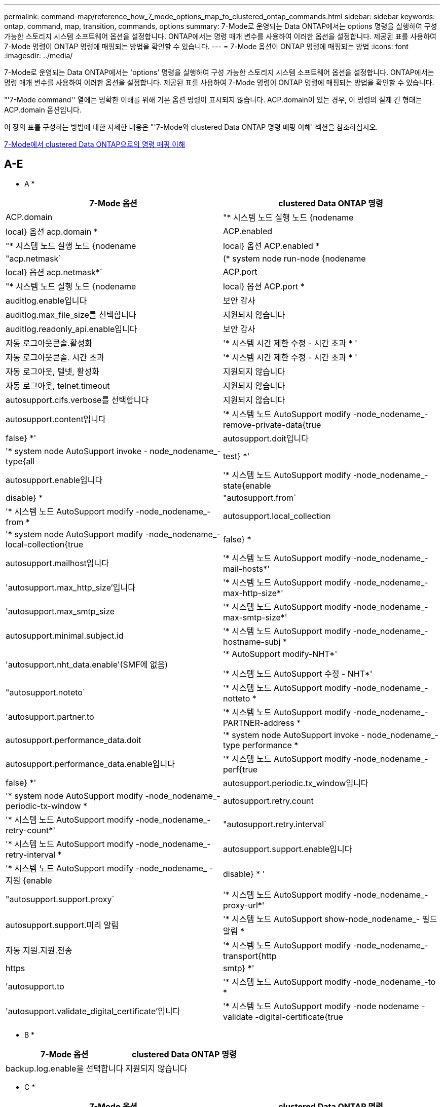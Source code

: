 ---
permalink: command-map/reference_how_7_mode_options_map_to_clustered_ontap_commands.html 
sidebar: sidebar 
keywords: ontap, command, map, transition, commands, options 
summary: 7-Mode로 운영되는 Data ONTAP에서는 options 명령을 실행하여 구성 가능한 스토리지 시스템 소프트웨어 옵션을 설정합니다. ONTAP에서는 명령 매개 변수를 사용하여 이러한 옵션을 설정합니다. 제공된 표를 사용하여 7-Mode 명령이 ONTAP 명령에 매핑되는 방법을 확인할 수 있습니다. 
---
= 7-Mode 옵션이 ONTAP 명령에 매핑되는 방법
:icons: font
:imagesdir: ../media/


[role="lead"]
7-Mode로 운영되는 Data ONTAP에서는 'options' 명령을 실행하여 구성 가능한 스토리지 시스템 소프트웨어 옵션을 설정합니다. ONTAP에서는 명령 매개 변수를 사용하여 이러한 옵션을 설정합니다. 제공된 표를 사용하여 7-Mode 명령이 ONTAP 명령에 매핑되는 방법을 확인할 수 있습니다.

"'7-Mode command'' 열에는 명확한 이해를 위해 기본 옵션 명령이 표시되지 않습니다. ACP.domain이 있는 경우, 이 명령의 실제 긴 형태는 ACP.domain 옵션입니다.

이 장의 표를 구성하는 방법에 대한 자세한 내용은 "'7-Mode와 clustered Data ONTAP 명령 매핑 이해' 섹션을 참조하십시오.

xref:concept_how_to_interpret_clustered_ontap_command_maps_for_7_mode_administrators.adoc[7-Mode에서 clustered Data ONTAP으로의 명령 매핑 이해]



== A-E

[role="lead"]
* A *

|===
| 7-Mode 옵션 | clustered Data ONTAP 명령 


 a| 
ACP.domain
 a| 
"* 시스템 노드 실행 노드 {nodename | local} 옵션 acp.domain *



 a| 
ACP.enabled
 a| 
"* 시스템 노드 실행 노드 {nodename | local} 옵션 ACP.enabled *



 a| 
"acp.netmask`
 a| 
(* system node run-node {nodename | local} 옵션 acp.netmask*`



 a| 
ACP.port
 a| 
"* 시스템 노드 실행 노드 {nodename | local} 옵션 ACP.port *



 a| 
auditlog.enable입니다
 a| 
보안 감사



 a| 
auditlog.max_file_size를 선택합니다
 a| 
지원되지 않습니다



 a| 
auditlog.readonly_api.enable입니다
 a| 
보안 감사



 a| 
자동 로그아웃콘솔.활성화
 a| 
'* 시스템 시간 제한 수정 - 시간 초과 * '



 a| 
자동 로그아웃콘솔. 시간 초과
 a| 
'* 시스템 시간 제한 수정 - 시간 초과 * '



 a| 
자동 로그아웃, 텔넷, 활성화
 a| 
지원되지 않습니다



 a| 
자동 로그아웃, telnet.timeout
 a| 
지원되지 않습니다



 a| 
autosupport.cifs.verbose를 선택합니다
 a| 
지원되지 않습니다



 a| 
autosupport.content입니다
 a| 
'* 시스템 노드 AutoSupport modify -node_nodename_-remove-private-data{true|false} *'



 a| 
autosupport.doit입니다
 a| 
'* system node AutoSupport invoke - node_nodename_- type{all|test} *'



 a| 
autosupport.enable입니다
 a| 
'* 시스템 노드 AutoSupport modify -node_nodename_- state{enable|disable} *



 a| 
"autosupport.from`
 a| 
'* 시스템 노드 AutoSupport modify -node_nodename_-from *



 a| 
autosupport.local_collection
 a| 
'* system node AutoSupport modify -node_nodename_-local-collection{true|false} *



 a| 
autosupport.mailhost입니다
 a| 
'* 시스템 노드 AutoSupport modify -node_nodename_-mail-hosts*'



 a| 
'autosupport.max_http_size'입니다
 a| 
'* 시스템 노드 AutoSupport modify -node_nodename_-max-http-size*'



 a| 
'autosupport.max_smtp_size
 a| 
'* 시스템 노드 AutoSupport modify -node_nodename_-max-smtp-size*'



 a| 
autosupport.minimal.subject.id
 a| 
'* 시스템 노드 AutoSupport modify -node_nodename_-hostname-subj *



 a| 
'autosupport.nht_data.enable'(SMF에 없음)
 a| 
'* AutoSupport modify-NHT*'

'* 시스템 노드 AutoSupport 수정 - NHT*'



 a| 
"autosupport.noteto`
 a| 
'* 시스템 노드 AutoSupport modify -node_nodename_-notteto *



 a| 
'autosupport.partner.to
 a| 
'* 시스템 노드 AutoSupport modify -node_nodename_-PARTNER-address *



 a| 
autosupport.performance_data.doit
 a| 
'* system node AutoSupport invoke - node_nodename_-type performance *



 a| 
autosupport.performance_data.enable입니다
 a| 
'* 시스템 노드 AutoSupport modify -node_nodename_-perf{true|false} *'



 a| 
autosupport.periodic.tx_window입니다
 a| 
'* system node AutoSupport modify -node_nodename_-periodic-tx-window *



 a| 
autosupport.retry.count
 a| 
'* 시스템 노드 AutoSupport modify -node_nodename_-retry-count*'



 a| 
"autosupport.retry.interval`
 a| 
'* 시스템 노드 AutoSupport modify -node_nodename_-retry-interval *



 a| 
autosupport.support.enable입니다
 a| 
'* 시스템 노드 AutoSupport modify -node_nodename_ - 지원 {enable | disable} * '



 a| 
"autosupport.support.proxy`
 a| 
'* 시스템 노드 AutoSupport modify -node_nodename_-proxy-url*'



 a| 
autosupport.support.미리 알림
 a| 
'* 시스템 노드 AutoSupport show-node_nodename_- 필드 알림 *



 a| 
자동 지원.지원.전송
 a| 
'* 시스템 노드 AutoSupport modify -node_nodename_-transport{http|https|smtp} *'



 a| 
'autosupport.to
 a| 
'* 시스템 노드 AutoSupport modify -node_nodename_-to *



 a| 
'autosupport.validate_digital_certificate'입니다
 a| 
'* 시스템 노드 AutoSupport modify -node nodename -validate -digital-certificate{true|false} *'

|===
[role="lead"]
* B *

|===
| 7-Mode 옵션 | clustered Data ONTAP 명령 


 a| 
backup.log.enable을 선택합니다
 a| 
지원되지 않습니다

|===
[role="lead"]
* C *

|===
| 7-Mode 옵션 | clustered Data ONTAP 명령 


 a| 
CDPD.ENABLE
 a| 
'* 시스템 노드 실행 노드 {nodename | local} 옵션 CDPD.enable *



 a| 
CDPD.HoldTime
 a| 
' * system node run-node {nodename | local} options CDPD.HoldTime * '



 a| 
"cdpd.interval`
 a| 
(* system node run-node {nodename | local} 옵션 cdpd.interval*`



 a| 
"cf.giveback.auto.after.panic.takeover`
 a| 
' * 스토리지 페일오버 수정-자동 반환-패닉 후 *



 a| 
"cf.giveback.auto.cancel.on_network_failure`
 a| 
지원되지 않습니다



 a| 
"cf.giveback.auto.delay.seconds`
 a| 
'* 스토리지 페일오버 수정-지연-초*'



 a| 
"cf.giveback.auto.enable`
 a| 
'* 스토리지 페일오버 수정-자동 반환 * '



 a| 
"cfhw_assist.enable"
 a| 
'* 스토리지 페일오버 수정 - hwassist*'



 a| 
"cfhw_assist.partner.address
 a| 
'* 스토리지 장애 조치 수정-hwassist-partner-IP *



 a| 
"cfhw_assist.partner.port"를 참조하십시오
 a| 
'* 스토리지 장애 조치 수정-hwassist-partner-port*'



 a| 
“cf. 모드
 a| 
' * 스토리지 페일오버 수정 모드 * '



 a| 
"cf.remote_syncmirror.enable"
 a| 
지원되지 않습니다



 a| 
'cf.sfoaggr_maxtime'입니다
 a| 
'* 스토리지 장애 조치 수정-집계-마이그레이션-시간 초과 *


NOTE: 고급 권한 수준에서 사용할 수 있습니다.



 a| 
"cf.takeover.change_fsid`
 a| 
지원되지 않습니다



 a| 
"cf.takeover.detection.seconds`
 a| 
'* 스토리지 장애 조치 수정-감지-시간*'



 a| 
"디스크_쉘프_비교"
 a| 
지원되지 않습니다



 a| 
"공수.온_실패"
 a| 
``스토리지 장애 조치 수정-onfailure*’


NOTE: 고급 권한 수준에서 사용할 수 있습니다.



 a| 
"cf.Takeover.on_network_interface_failure.
 a| 
지원되지 않습니다



 a| 
"cf.테이크오버가 온_NETWORK_INTERFACE_FAILURE.POLICY ALL_NICs"입니다
 a| 
지원되지 않습니다



 a| 
"공황에 대한 공황"
 a| 
'* 스토리지 페일오버 수정 - on패닉 * '



 a| 
"cf. 테이크오버가 온 _ 재부팅"
 a| 
'* 스토리지 페일오버 수정 - onreboot*'



 a| 
"공수.ON_SHORT_Uptime"
 a| 
``스토리지 장애 조치 수정 - 짧은 가동 시간 *’


NOTE: 고급 권한 수준에서 사용할 수 있습니다.



 a| 
CIFS.LMCompatibilityLevel을 선택합니다
 a| 
`* vserver cifs security modify -lm-compatibility-level * '



 a| 
"cifs.audit.autosave.file.extension`
 a| 
지원되지 않습니다



 a| 
"cifs.audit.autosave.file.limit`
 a| 
`* vserver audit modify-rotate-limit*'



 a| 
"cifs.audit.autosave.onsize.enable`
 a| 
지원되지 않습니다



 a| 
"cifs.audit.autosave.onsize.threshold`
 a| 
지원되지 않습니다



 a| 
"cifs.audit.autosave.ontime.enable`
 a| 
지원되지 않습니다



 a| 
"cifs.audit.autosave.ontime.interval`
 a| 
지원되지 않습니다



 a| 
"cifs.audit.enable`
 a| 
'* vserver audit*'



 a| 
"cifs.audit.file_access_events.enable`
 a| 
'* vserver audit modify -events*'



 a| 
"cifs.audit.nfs.filter.filename`
 a| 
지원되지 않습니다



 a| 
"cifs.audit.logon_events.enable`
 a| 
`* vserver audit modify -events cifs -logon -logoff * '



 a| 
"cifs.audit.logsize`
 a| 
지원되지 않습니다



 a| 
"cifs.audit.nfs.enable`
 a| 
`* vserver audit modify -events file -ops * '



 a| 
"cifs.audit.nfs.filter.filename`
 a| 
지원되지 않습니다



 a| 
"cifs.audit.saveas`
 a| 
'* vserver audit modify-destination*'



 a| 
cifs.bypass_traverse_checking
 a| 
'* SVM CIFS 사용자 및 그룹 권한*'



 a| 
"cifs.comment`
 a| 
'* vserver cifs create-comment*'



 a| 
cifs.enable_share_browsing을 선택합니다
 a| 
'vserver cifs share'



 a| 
cifs.gpGPO.enable입니다
 a| 
'* vserver cifs group-policy *'



 a| 
cifs.gpe.trace.enable을 선택합니다
 a| 
지원되지 않습니다



 a| 
"cifs.grant_implicit_exe_perms`
 a| 
`* vserver cifs options modify-read-grant-exec * '



 a| 
cifs.guest_account를 선택합니다
 a| 
지원되지 않습니다



 a| 
cifs.home_dir_namstyle
 a| 
'* vserver cifs share create*'



 a| 
cifs.home_dirs_public
 a| 
'* vserver cifs home-directory modify -is-home-dirs-access-for-public-enabled{true|false} *'


NOTE: 고급 권한 수준에서 사용할 수 있습니다.



 a| 
"cifs.home_dirs_public_for_admin"
 a| 
'* vserver cifs home-directory modify -is-home-dirs-access-for-public-enabled{true|false} *'


NOTE: 고급 권한 수준에서 사용할 수 있습니다.



 a| 
'cifs.idle_timeout'입니다
 a| 
`* vserver cifs options modify-client-session-timeout * '



 a| 
cifs.ipv6.enable을 선택합니다
 a| 
지원되지 않습니다



 a| 
CIFS.max_MPX'입니다
 a| 
`* vserver cifs options modify -max -mpx * '



 a| 
'cifs.ms_snapshot_mode'
 a| 
지원되지 않습니다



 a| 
'cifs.mapped_null_user_extra_group'
 a| 
'_vserver cifs options modify-win-name-for-null-user_'



 a| 
"cifs.netbios_over_tcp.enable`
 a| 
지원되지 않습니다



 a| 
cifs.nfs_root_ignore_acl
 a| 
' * vserver nfs modify-ignore-nt-acl-for-root *'


NOTE: 고급 권한 수준에서 사용할 수 있습니다.



 a| 
cifs.ntfs_ignore_unix_security_ops
 a| 
``vserver NFS modify-NTFS-UNIX-security-ops *’


NOTE: 고급 권한 수준에서 사용할 수 있습니다.



 a| 
'cifs.oplocks.enable'
 a| 
'vserver cifs share properties add-share-properties'



 a| 
'cifs.oplocks.opendelta *'
 a| 
지원되지 않습니다



 a| 
'cifs.perm_check_ro_del_ok'
 a| 
`* vserver cifs options modify-is-read-only-delete-enabled*'



 a| 
'cifs.perm_check_use_gid'
 a| 
지원되지 않습니다



 a| 
cifs.restrict_anonymous를 선택합니다
 a| 
`* vserver cifs options modify-restrict-anonymous*'



 a| 
cifs.save_case입니다
 a| 
지원되지 않습니다



 a| 
CIFS.scopeid
 a| 
지원되지 않습니다



 a| 
"cifs.search_domains`
 a| 
'* vserver cifs domain name-mapping-search*'



 a| 
cifs.show_dotfiles를 선택합니다
 a| 
'is-hide-dotfiles-enabled'라는 문구입니다



 a| 
cifs.show_snapshot을 선택합니다
 a| 
`* vserver CIFS 공유 속성 add-share-properties*'



 a| 
'cifs.shutdown_msg_level'입니다
 a| 
지원되지 않습니다



 a| 
cifs.signing.enable을 선택합니다
 a| 
``vserver cifs security modify-is-signing-required*’



 a| 
CIFS.SMB2.client.enable을 선택합니다
 a| 
지원되지 않습니다



 a| 
cifs.sbmB2.eurbable_handle.enable을 선택합니다
 a| 
지원되지 않습니다



 a| 
"cifs.sB2.eurbable_handle.timeout"
 a| 
지원되지 않습니다



 a| 
'cifs.sB2.enable'
 a| 
' * vserver cifs options modify -SMB2 -enabled *'



 a| 
"cifs.smb2입니다. signing.required"
 a| 
``vserver cifs security modify-is-signing-required*’



 a| 
"cifs.smb2_1.branch_cache.enable`
 a| 
'* SVM CIFS 공유 속성 * '



 a| 
"cifs.smb2_1.branch_cache.hash_time_out`
 a| 
지원되지 않습니다



 a| 
'cifs.snapshot_file_folding.enable'
 a| 
지원되지 않습니다



 a| 
cifs.symlinks.cycleguard를 선택합니다
 a| 
지원되지 않습니다



 a| 
cifs.symlinks.enable을 선택합니다
 a| 
'* vserver cifs share modify-symlink-properties*'



 a| 
cifs.universal_nested_groups.enable입니다
 a| 
지원되지 않습니다



 a| 
CIFS.W2K_PASSWORD_CHANGE
 a| 
'* vserver cifs domain password change * '



 a| 
'cifs.w2K_password_change_interval
 a| 
'* vserver cifs domain password change schedule*'



 a| 
'cifs.w2K_password_change_within'
 a| 
'* vserver cifs domain password change schedule*'



 a| 
cifs.widelink.ttl을 선택합니다
 a| 
지원되지 않습니다



 a| 
콘솔.인코딩
 a| 
지원되지 않습니다



 a| 
코어 덤프.덤프.시도
 a| 
'* 시스템 노드 코어 덤프 구성 수정 - 코어 덤프 - 시도 * '



 a| 
'coredump.metadata_only'
 a| 
'* 시스템 노드 코어 덤프 구성 수정 - 스파르세코어 사용 true*'

|===
[role="lead"]
D * 를 선택합니다

|===
| 7-Mode 옵션 | clustered Data ONTAP 명령 


 a| 
disk.ASUP_on_mp_loss'입니다
 a| 
``시스템 노드 AutoSupport trigger modify dsk.Redun.fault *



 a| 
ddisk.auto_assign` 를 참조하십시오
 a| 
'* 스토리지 디스크 옵션 수정 - 자동 할당 * '



 a| 
ddisk.auto_assign_shelf` 를 참조하십시오
 a| 
'* 스토리지 디스크 옵션 modify-autoconfigure-shelf * '



 a| 
"디스크 maint_center.allowed_entries"를 선택합니다
 a| 
지원되지 않습니다



 a| 
"디스크 maint_center.enable"
 a| 
'* system node run-node {nodename | local} options disk.maint_center.enable *



 a| 
"디스크"
 a| 
'* 시스템 노드 run-node {nodename | local} options disk.maint_center.max_disks *



 a| 
"디스크 maint_center.rec_allowed_entries"를 선택합니다
 a| 
"* 시스템 노드 run-node {nodename | local} 옵션 disk.maint_center.rec_allowed_entries *



 a| 
"디스크 마int_center.spare_check"
 a| 
'* system node run-node {nodename | local} options disk.maint_center.spare_check *



 a| 
'디스크 파워사이클.활성화'
 a| 
"* 시스템 노드 실행 노드 {nodename | local} 옵션 disk.powercycle.enable *



 a| 
"디스크 복구 필요. 카운트"
 a| 
지원되지 않습니다



 a| 
"Disk.target_port.cmd_queue_depth"를 참조하십시오
 a| 
'* 스토리지 배열 수정 - name_array_name_-max-queue-depth*'



 a| 
ddns.cache.enable` 를 참조하십시오
 a| 
지원되지 않습니다



 a| 
dns.domainname입니다
 a| 
``vserver services name-service dns modify -domain*’



 a| 
dns.enable
 a| 
``vserver services name-service dns modify-state*’



 a| 
dns.update.enable
 a| 
지원되지 않습니다



 a| 
dns.update.tl
 a| 
지원되지 않습니다

|===
[role="lead"]
* E *

|===
| 7-Mode 옵션 | clustered Data ONTAP 명령 


 a| 
"ems.autosuppress.enable`
 a| 
`* 이벤트 구성 수정 - 억제{_on|off_} * '


NOTE: 고급 권한 수준에서 사용할 수 있습니다.

|===


== F-K

[role="lead"]
* F *

|===
| 7-Mode 옵션 | clustered Data ONTAP 명령 


 a| 
FCP.enable
 a| 
`* FCP 시작 * '



 a| 
"FlexCache.access"
 a| 
지원되지 않습니다



 a| 
"flexcache.deleg.high_water`
 a| 
지원되지 않습니다



 a| 
"flexcache.deleg.low_water`
 a| 
지원되지 않습니다



 a| 
FlexCache.ENABLE
 a| 
지원되지 않습니다



 a| 
"FlexCache.Per_client_stats"
 a| 
지원되지 않습니다



 a| 
'flexscale.enable'
 a| 
'* system node run-node_node_name_|local} options flexscale.enable *



 a| 
'flexscale.lopri_blocks'입니다
 a| 
' * system node run-node_node_name_|local} options flexscale.lopri_blocks * '입니다



 a| 
"flexscale.normal_data_blocks`
 a| 
(* system node run-node_node_name_|local} 옵션 flexscale.normal_data_blocks*`



 a| 
'flexscale.pcs_high_res'
 a| 
'* system node run-node_node_name_|local} options flexscale.pcs_high_res *



 a| 
'flexscale.pcs_size'를 선택합니다
 a| 
'* system node run-node_node_name_|local} options flexscale.pcs_size *



 a| 
'flexscale.rewarm'
 a| 
``system node run-node_node_name_|local} options flexscale.rewarm *'



 a| 
"FPolicy.enable"
 a| 
'* SVM FPolicy ENABLE*'



 a| 
"FPolicy.I2P_EMS_INTERVAL"
 a| 
지원되지 않습니다



 a| 
"FPolicy.Multiple_Pipes"입니다
 a| 
지원되지 않습니다



 a| 
"ftpd.3way.enable"
 a| 
지원되지 않습니다



 a| 
"ftpd.anonymous.enable"
 a| 
지원되지 않습니다



 a| 
ftpd.anonymous.home_dir
 a| 
지원되지 않습니다



 a| 
ftpd.anonymous.name
 a| 
지원되지 않습니다



 a| 
"ftpd.auth_style`
 a| 
지원되지 않습니다



 a| 
'ftpd.bypass_traverse_checking
 a| 
지원되지 않습니다



 a| 
"ftpd.dir.override"
 a| 
지원되지 않습니다



 a| 
"ftpd.dir.restriction"입니다
 a| 
지원되지 않습니다



 a| 
"ftpd.enable"
 a| 
지원되지 않습니다



 a| 
"ftpd.explicit.allow_secure_data_conn"
 a| 
지원되지 않습니다



 a| 
"ftpd.explicit.enable"
 a| 
지원되지 않습니다



 a| 
"ftpd.idle_timeout"입니다
 a| 
지원되지 않습니다



 a| 
"ftpd.implicit.enable"
 a| 
지원되지 않습니다



 a| 
ftpd.ipv6.enable
 a| 
지원되지 않습니다



 a| 
"ftpd.locking"
 a| 
지원되지 않습니다



 a| 
ftpd.log.enable
 a| 
지원되지 않습니다



 a| 
ftpd.log.filesize입니다
 a| 
지원되지 않습니다



 a| 
ftpd.log.nfiles
 a| 
지원되지 않습니다



 a| 
"ftpd.max_connections"를 선택합니다
 a| 
지원되지 않습니다



 a| 
'ftpd.max_connections_threshold'를 선택합니다
 a| 
지원되지 않습니다



 a| 
'ftpd.tcp_window_size'입니다
 a| 
지원되지 않습니다

|===
[role="lead"]
H * 를 선택합니다

|===
| 7-Mode 옵션 | clustered Data ONTAP 명령 


 a| 
'httpd.access'입니다
 a| 
지원되지 않습니다



 a| 
'httpd.admin.access'입니다
 a| 
지원되지 않습니다



 a| 
'httpd.admin.enable'
 a| 
"* vserver services web modify -enabled{true|false} *"



 a| 
'httpd.admin.hostsequiv.enable'
 a| 
지원되지 않습니다



 a| 
'httpd.admin.max_connections'
 a| 
지원되지 않습니다



 a| 
httpd.admin.ssl.enable
 a| 
'* 보안 SSL*'



 a| 
"httpd.admin.top-page.authentication`
 a| 
지원되지 않습니다



 a| 
'httpd.bypass_traverse_checking
 a| 
지원되지 않습니다



 a| 
'httpd.enable'
 a| 
지원되지 않습니다



 a| 
httpd.ipv6.enable
 a| 
지원되지 않습니다



 a| 
httpd.log.format
 a| 
지원되지 않습니다



 a| 
httpd.method.trace.enable
 a| 
지원되지 않습니다



 a| 
httpd.rootdir
 a| 
지원되지 않습니다



 a| 
'httpd.timeout'입니다
 a| 
지원되지 않습니다



 a| 
'httpd.timewit.enable'
 a| 
지원되지 않습니다

|===
[role="lead"]
* i *

|===
| 7-Mode 옵션 | clustered Data ONTAP 명령 


 a| 
'ifgrp.failover.link_degraded'
 a| 
지원되지 않습니다



 a| 
interface.blocked.cifs
 a| 
'* 네트워크 인터페이스 create-data-protocol*'



 a| 
인터페이스가 차단되었습니다. iSCSI
 a| 
'* 네트워크 인터페이스 create-data-protocol*'



 a| 
interface.blocked.mgmt_data_traffic
 a| 
'* 네트워크 인터페이스 create-role*'



 a| 
interface.blocked.ndmp입니다
 a| 
'* 시스템 서비스 방화벽 정책 수정 - policy_policy_name_-service ndmp*'



 a| 
인터페이스를 차단했습니다. nfs
 a| 
'* 네트워크 인터페이스 create-data-protocol*'



 a| 
'interface.blocked.snapmirror'라는 메시지가 나타납니다
 a| 
'* 네트워크 인터페이스 create-role*'



 a| 
IP.fastpath.enable
 a| 
'* system node run-node_node_name_|local} 옵션 ip.fastpath.enable *


NOTE: ONTAP 9.2부터는 fastpath가 더 이상 지원되지 않습니다.



 a| 
IP.ipsec.enable
 a| 
지원되지 않습니다



 a| 
'ip.match_any_ifaddr'입니다
 a| 
지원되지 않습니다



 a| 
IP.PATH_MTU_DISCOVERY.ENABLE
 a| 
'* system node run-node__node_name__|local} 옵션 ip.path_mtu_discovery.enable *



 a| 
IP.ping_throttle.alarm_interval을 선택합니다
 a| 
'* system node run-node__node_name__|local} 옵션 ip.ping_throttle.alarm__node_name__interval *



 a| 
IP.ping_throttle.drop_level
 a| 
"* system node run-node | local} 옵션 ip.ping_throttle.drop.level *



 a| 
IP.tcp.abc.enable
 a| 
'* 시스템 노드 run-node__node_name__|local} 옵션 ip.tcp.abc.enable *



 a| 
IP.tcp.abc.l_limit
 a| 
'* 시스템 노드 run-node__node_name__|local} 옵션 ip.tcp.abc.l_limit *



 a| 
IP.TCP.배치.활성화
 a| 
'* 시스템 노드 run-node__node_name__|local} 옵션 ip.tcp.batching.enable *



 a| 
IP.tcp.newreno.enable
 a| 
지원되지 않습니다



 a| 
IP.tcp.rfc3390.enable
 a| 
'* 시스템 노드 run-node__node_name__|local} 옵션 ip.tcp.rfc3390.enable *



 a| 
IP.tcp.sack.enable
 a| 
'* 시스템 노드 run-node__node_name__|local} 옵션 ip.tcp.sack.enable *



 a| 
IP.v6.enable
 a| 
'* 네트워크 옵션 IPv6 수정 * '



 a| 
IP.v6.ra_enable
 a| 
지원되지 않습니다



 a| 
"iscsi.auth.radius.enable`
 a| 
지원되지 않습니다



 a| 
"iSCSI.enable"
 a| 
'* iSCSI 시작 * '



 a| 
'iscsi.max_connections_per_session'입니다
 a| 
' * iSCSI modify-max-conn-per-session * '



 a| 
'iscsi.max_error_recovery_level'
 a| 
'* iSCSI modify-max-error-recovery-level*'

|===
[role="lead"]
* K *

|===
| 7-Mode 옵션 | clustered Data ONTAP 명령 


 a| 
Kerberos.file_keytab.principal
 a| 
지원되지 않습니다



 a| 
"Kerberos.file_keytab.realmcing"
 a| 
지원되지 않습니다

|===


== O-Q

[role="lead"]
L *

|===
| 7-Mode 옵션 | clustered Data ONTAP 명령 


 a| 
LDAP.ADdomain
 a| 
'* vserver services name-service ldap client modify-ad-domain*'



 a| 
LDAP.BASE
 a| 
'* vserver services name-service LDAP client modify-base-dn*'



 a| 
"ldap.base.group`
 a| 
'* LDAP 클라이언트 modify-group-dn LDAP DN-group-scope*'


NOTE: 고급 권한 수준에서 사용할 수 있습니다.



 a| 
"ldap.base.netgroup`
 a| 
' * LDAP 클라이언트 modify-netgroup-dn LDAP DN-netgroup-scope * '


NOTE: 고급 권한 수준에서 사용할 수 있습니다.



 a| 
ldap.base.passwd
 a| 
' * vserver services ldap client modify -user -dn * '


NOTE: 고급 권한 수준에서 사용할 수 있습니다.



 a| 
"LDAP.ENABLE"
 a| 
'* vserver services name-service ldap modify*'



 a| 
'ldap.minimum_bind_level'
 a| 
'* vserver services name-service ldap client modify -min-bind-level*'



 a| 
ldap.name
 a| 
' * vserver services name-service LDAP client modify-bind-dn *'



 a| 
ldap.nssmap.attribute.gecos를 나타냅니다
 a| 
'* LDAP 클라이언트 스키마 수정 -gecos-attribute*'


NOTE: 고급 권한 수준에서 사용할 수 있습니다.



 a| 
"ldap.nssmap.attribute.gidNumber"
 a| 
'* LDAP 클라이언트 스키마 수정 -gid-number-attribute*'


NOTE: 고급 권한 수준에서 사용할 수 있습니다.



 a| 
"ldap.nssmap.attribute.groupname`
 a| 
'* LDAP 클라이언트 스키마 수정 -cn-group-attribute*'


NOTE: 고급 권한 수준에서 사용할 수 있습니다.



 a| 
ldap.nssmap.attribute.homedDirectory를 선택합니다
 a| 
'* LDAP 클라이언트 스키마 수정 - 홈 디렉토리 - 속성 * '


NOTE: 고급 권한 수준에서 사용할 수 있습니다.



 a| 
ldap.nssmap.attribute.loginShell입니다
 a| 
'* LDAP 클라이언트 스키마 modify-login-shell-attribute*'


NOTE: 고급 권한 수준에서 사용할 수 있습니다.



 a| 
"ldap.nssmap.attribute.memberNisNetgroup"
 a| 
'* LDAP 클라이언트 스키마 modify-member-NIS-netgroup-attribute*'


NOTE: 고급 권한 수준에서 사용할 수 있습니다.



 a| 
ldap.nssmap.attribute.memberUid
 a| 
'* LDAP 클라이언트 스키마 modify-member-uid-attribute*'


NOTE: 고급 권한 수준에서 사용할 수 있습니다.



 a| 
"ldap.nssmap.attribute.netgroupname`
 a| 
'* LDAP 클라이언트 스키마 modify -cn-netgroup-attribute * '


NOTE: 고급 권한 수준에서 사용할 수 있습니다.



 a| 
ldap.nssmap.attribute.nisNetgroupTriple을 선택합니다
 a| 
LDAP 클라이언트 스키마 modify -NIS-netgroup-triple-attribute입니다


NOTE: 고급 권한 수준에서 사용할 수 있습니다.



 a| 
LDAP.nssmap.attribute.uid
 a| 
'* LDAP 클라이언트 스키마 수정 -uid-attribute*'


NOTE: 고급 권한 수준에서 사용할 수 있습니다.



 a| 
"ldap.nssmap.attribute.uidNumber"
 a| 
'* LDAP 클라이언트 스키마 수정 -uid-number-attribute*'


NOTE: 고급 권한 수준에서 사용할 수 있습니다.



 a| 
"ldap.nssmap.attribute.userPassword`
 a| 
'* LDAP 클라이언트 스키마 수정 - user-password-attribute*'


NOTE: 고급 권한 수준에서 사용할 수 있습니다.



 a| 
LDAP.nssmap.objectClass.nisNetgroup입니다
 a| 
'* LDAP 클라이언트 스키마 수정 - NIS-netgroup-object-class*'


NOTE: 고급 권한 수준에서 사용할 수 있습니다.



 a| 
ldap.nssmap.objectClass.posixAccount입니다
 a| 
'* LDAP 클라이언트 스키마 수정 -posix-account-object-class*'


NOTE: 고급 권한 수준에서 사용할 수 있습니다.



 a| 
ldap.nssmap.objectClass.posixGroup
 a| 
'* LDAP 클라이언트 스키마 수정 -posix-group-object-class*'


NOTE: 고급 권한 수준에서 사용할 수 있습니다.



 a| 
LDAP.passwd
 a| 
'* vserver services name-service ldap client modify-bind-password*'



 a| 
LDAP.PORT를 선택합니다
 a| 
'* vserver services name-service ldap client modify-port*'



 a| 
"ldap.servers`
 a| 
'* vserver services name-service ldap client modify -servers*'



 a| 
"ldap.servers.preferred`
 a| 
'* vserver services name-service ldap client modify-preferred-ad-servers*'



 a| 
ldap.ssl.enable을 선택합니다
 a| 
지원되지 않습니다



 a| 
"LDAP.TIMEOUT"
 a| 
'* vserver services name-service ldap client modify-query-timeout*'



 a| 
"ldap.usermap.attribute.windowsaccount`
 a| 
'* LDAP 클라이언트 스키마 수정 - windows-account-attribute*'


NOTE: 고급 권한 수준에서 사용할 수 있습니다.



 a| 
"ldap.usermap.base`
 a| 
'* LDAP 클라이언트 수정 - user-dnldap DN - user-scope*'


NOTE: 고급 권한 수준에서 사용할 수 있습니다.



 a| 
"ldap.usermap.enable`
 a| 
지원되지 않습니다



 a| 
licensed_feature.fcp.enable입니다
 a| 
지원되지 않습니다



 a| 
licensed_feature.flex_clone.enable입니다
 a| 
지원되지 않습니다



 a| 
licensed_feature.flexcache_nfs.enable입니다
 a| 
지원되지 않습니다



 a| 
licensed_feature.iscsi.enable입니다
 a| 
지원되지 않습니다



 a| 
licensed_feature.multistore.enable을 선택합니다
 a| 
지원되지 않습니다



 a| 
licensed_feature.NearStore_option.enable입니다
 a| 
지원되지 않습니다



 a| 
licensed_feature.vLD.enable입니다
 a| 
지원되지 않습니다



 a| 
"locking.grace_lease_seconds`
 a| 
`* vserver nfs modify -v4-grace-seconds*'



 a| 
LUN.clone_restore
 a| 
지원되지 않습니다



 a| 
lun.partner_unreachable.linux.asc
 a| 
지원되지 않습니다



 a| 
'lun.partner_unreachable.linux.ascq'
 a| 
지원되지 않습니다



 a| 
"lun.partner_unreachable.linux.behavior`
 a| 
지원되지 않습니다



 a| 
'lun.partner_unreachable.linux.hold_time
 a| 
지원되지 않습니다



 a| 
'lun.partner_unreachable.linux.scsi_status'
 a| 
지원되지 않습니다



 a| 
'lun.partner_unreachable.linux.sskey'
 a| 
지원되지 않습니다



 a| 
"lun.partner_unreachable.vmware.behavior`
 a| 
지원되지 않습니다



 a| 
'lun.partner_unreachable.vmware.hold_time'입니다
 a| 
지원되지 않습니다

|===
[role="lead"]
* N *

|===
| 7-Mode 옵션 | clustered Data ONTAP 명령 


 a| 
'ndmpd.abort_on_disk_error'를 선택합니다
 a| 
'* 옵션 ndmpd.abort_on_disk_error * '


NOTE: 고급 권한 수준에서 사용할 수 있습니다.



 a| 
'ndmpd.access'입니다
 a| 
'* 시스템 서비스 방화벽 정책 수정 - 정책 * - 서비스 NDMP-allow-list * '



 a| 
"ndmpd.authtype`
 a| 
'* 시스템 서비스 ndmpd 수정 - clear-text * '



 a| 
ndmpd.connectlog.enabled
 a| 
지원되지 않습니다



 a| 
'ndmpd.data_port_range'
 a| 
지원되지 않습니다



 a| 
ndmpd.enable입니다
 a| 
지원되지 않습니다



 a| 
'ndmpd.ignore_ctime.enabled'
 a| 
지원되지 않습니다



 a| 
ndmpd.maxversion입니다
 a| 
지원되지 않습니다



 a| 
ndmpd.offset_map.enable입니다
 a| 
지원되지 않습니다



 a| 
ndmpd.password_length
 a| 
지원되지 않습니다



 a| 
ndmpd.preferred_interface
 a| 
지원되지 않습니다



 a| 
ndmpd.tcpnoday.enable입니다
 a| 
지원되지 않습니다



 a| 
ndmpd.tcpwinsize
 a| 
지원되지 않습니다



 a| 
nfs.assist.queue.limit
 a| 
지원되지 않습니다



 a| 
"nfs.authsys.extended_groups_ns.enable`
 a| 
'_vserver nfs modify-auth-sys-extended-groups_'


NOTE: 고급 권한 수준에서 사용할 수 있습니다.



 a| 
nfs.export.allow_p잠정_access
 a| 
지원되지 않습니다



 a| 
"nfs.export.auto-update`
 a| 
지원되지 않습니다



 a| 
nfs.export.exportfs_comment_on_delete
 a| 
지원되지 않습니다



 a| 
nfs.export.하비스트.timeout을 선택합니다
 a| 
지원되지 않습니다



 a| 
nfs.export.ng.timeout을 선택합니다
 a| 
지원되지 않습니다



 a| 
NFS.Kerberos.enable
 a| 
``vserver NFS Kerberos 영역 생성*’



 a| 
nfs.Kerberos.file_keytab.enable
 a| 
지원되지 않습니다



 a| 
NFS.Kerberos.file_keytab.principal
 a| 
``vserver NFS Kerberos 영역 생성*’



 a| 
nfs.Kerberos.file_keytab.realm
 a| 
``vserver NFS Kerberos 영역 생성*’



 a| 
'nfs.max_num_aux_groups'
 a| 
'* vserver NFS\{show|modify\} - extended-groups-limit *'



 a| 
'nfs.mount_rootonly'
 a| 
' * vserver NFS modify-mount-rootonly *'



 a| 
"nfs.netgroup.strict`
 a| 
지원되지 않습니다



 a| 
'nfs.nfs_rootonly'
 a| 
' * vserver NFS modify -nfs-rootonly *'



 a| 
nfs.per_client_stats.enable입니다
 a| 
'* 통계 설정 수정 - 클라이언트 통계 * '


NOTE: 고급 권한 수준에서 사용할 수 있습니다.



 a| 
NFS.Require_Valid_Mapped_uid
 a| 
'* vserver name-mapping create*'



 a| 
NFS.response.trace
 a| 
`* vserver NFS modify-trace-enabled*'


NOTE: 고급 권한 수준에서 사용할 수 있습니다.



 a| 
nfs.response.trigger
 a| 
`* vserver NFS modify-trigger*'


NOTE: 고급 권한 수준에서 사용할 수 있습니다.



 a| 
NFS.RPCSEC.CTX.HIGH
 a| 
' * NFS modify -RPCSEC-CTX-high * '


NOTE: 고급 권한 수준에서 사용할 수 있습니다.



 a| 
nfs.rpcsec.ctx.idle
 a| 
' * NFS modify -RPCSEC-CTX-idle * '


NOTE: 고급 권한 수준에서 사용할 수 있습니다.



 a| 
nfs.tcp.enable
 a| 
'* vserver nfs modify -tcp*'



 a| 
nfs.thin_prov.ejuke
 a| 
'* vserver NFS modify-enable-ejukeBox*'


NOTE: 고급 권한 수준에서 사용할 수 있습니다.



 a| 
nfs.udp.enable
 a| 
'* vserver nfs modify - udp*'



 a| 
nfs.udp.xfersize를 선택합니다
 a| 
' * vserver nfs modify -udp-max-xfer-size *'


NOTE: 고급 권한 수준에서 사용할 수 있습니다.



 a| 
nfs.v2.df_2GB_lim
 a| 
"지원되지 않습니다



 a| 
nfs.v2.enable
 a| 
"지원되지 않습니다



 a| 
nfs.v3.enable
 a| 
'* vserver NFS modify-v3 * '



 a| 
nfs.v4.acl.enable
 a| 
'* vserver nfs modify -v4.0-ac*l'



 a| 
nfs.v4.enable
 a| 
'* vserver nfs modify -v4.0 * '



 a| 
nfs.v4.id allow_c수치
 a| 
`* vserver nfs modify -v4-numeric-ids*'



 a| 
NFS.v4.id 도메인
 a| 
' * vserver nfs modify -v4-id-domain * '



 a| 
NFS.v4.read_delegation
 a| 
`* vserver nfs modify-v4.0-read-delegation*'



 a| 
nfs.v4.write_delegation
 a| 
`* vserver NFS modify-v4.0-write-delegation*'



 a| 
NFS.vStorage.enable입니다
 a| 
'* vserver NFS modify - vStorage*'



 a| 
nfs.webnfs.enable을 선택합니다
 a| 
지원되지 않습니다



 a| 
nfs.webnfs.rootdir
 a| 
지원되지 않습니다



 a| 
"nfs.webnfs.rootdir.set`
 a| 
지원되지 않습니다



 a| 
NIS.domainname입니다
 a| 
`* vserver services name-service NIS-domain modify -domain * '



 a| 
NIS.ENABLE
 a| 
`* vserver services name-service NIS-domain modify-active*'



 a| 
"nis.group_update.enable`
 a| 
지원되지 않습니다



 a| 
"nis.group_update_schedule`
 a| 
지원되지 않습니다



 a| 
"nis.netgroup.domain_search.enable`
 a| 
지원되지 않습니다



 a| 
"nis.servers`
 a| 
'* vserver services name-service NIS-domain modify-servers*'



 a| 
국정원, 노예, 활성화
 a| 
지원되지 않습니다



 a| 
NLM.cleanup.timeout'입니다
 a| 
지원되지 않습니다

|===
[role="lead"]
P *

|===
| 7-Mode 옵션 | clustered Data ONTAP 명령 


 a| 
"pcnfsd.enable"
 a| 
지원되지 않습니다



 a| 
PCNFd.umask
 a| 
지원되지 않습니다

|===
[role="lead"]
Q *

|===
| 7-Mode 옵션 | clustered Data ONTAP 명령 


 a| 
QoS.classify.count_all_ches
 a| 
지원되지 않습니다

|===
[role="lead"]
* R *


NOTE: 모든 RAID 옵션에는 "options_option_name_" 형식의 7-Mode 호환 노드 바로 가기가 있습니다.

|===
| 7-Mode 옵션 | clustered Data ONTAP 명령 


 a| 
"RAID"입니다
 a| 
"* 스토리지 RAID-옵션\{modify|show\} *



 a| 
"RAID.background_disk_fw_update.enable"
 a| 
'* 스토리지 디스크 옵션 modify-bkg-firmware-update *



 a| 
"raid.disk.copy.auto.enable`
 a| 
`* 스토리지 RAID-options modify -raid.disk.copy.auto.enable*`



 a| 
"RAID.DISK.TIMEOUT.ENABLE"
 a| 
"* 시스템 노드 run-node {_node_name_|local} 옵션 raid.disk.timeout.enable *



 a| 
RAID.disktype.enable을 선택합니다
 a| 
지원되지 않습니다



 a| 
RAID.disktype.enable을 선택합니다
 a| 
``RAID-options modify RAID.Lost_write.enable*'


NOTE: 고급 권한 수준에서 사용할 수 있습니다.



 a| 
RAID.Lost_write.enable
 a| 
"* storage raid-options\{modify|show\} - name raid.media_scrub.enable *



 a| 
RAID.MEDIA_스크럽.RATE
 a| 
"* storage raid-options\{modify|show\} - name raid.media_scrub.rate *



 a| 
RAID.min_spare_count
 a| 
"* storage raid-options\{modify|show\} - name raid.min_spare_count * "



 a| 
"raid.mix.hdd.disktype.capacity`
 a| 
"* storage raid-options\{modify|show\} - name raid.mix.hdd.disktype.capacity*`



 a| 
RAID.Mix.HDD.disktype.performance
 a| 
"* storage raid-options\{modify|show\} - name raid.mix.hdd.disktype.performance *



 a| 
"raid.mix.hdd.rpm.capacity`
 a| 
"* storage raid-options\{modify|show\} - name raid.mix.hdd.rpm.capacity*`



 a| 
"RAID.Mix.HDD.rpm.performance
 a| 
"* storage raid-options\{modify|show\} - name raid.mix.hdd.rpm.performance *



 a| 
"RAID.MIRROR_READ_PLANCE_PREf"
 a| 
"* storage raid-options\{modify|show\} - name raid.mirror_read_plex_pref *



 a| 
RAID.reconstruct.perf_Impact
 a| 
"* storage raid-options\{modify|show\} - name raid.reconstruct.perf_impent * "



 a| 
RAID.resync.perf_Impact
 a| 
"* storage raid-options\{modify|show\} - name raid.resync.perf_impent *"



 a| 
RAID.rpm.ata.enable
 a| 
지원되지 않습니다



 a| 
"RAID.rpm.FCAL.ENABLE"
 a| 
지원되지 않습니다



 a| 
"RAID.스크럽.기간"
 a| 
"* storage raid-options\{modify|show\} - name raid.scrub.duration *



 a| 
RAID.스크럽.perf_Impact
 a| 
"* storage raid-options\{modify|show\} - name raid.scrub.perf_impent *"



 a| 
RAID 스크럽 일정
 a| 
"* storage raid-options\{modify|show\} - name raid.scrub.schedule * "



 a| 
"RAID.TIMEOUT"
 a| 
"* storage raid-options\{modify|show\}-name raid.timeout *



 a| 
"RAID.Verify.perf_impImpact"
 a| 
"* storage raid-options\{modify|show\} - name raid.verify.perf_impent *"



 a| 
복제 논리적 예약된 전송
 a| 
`* SnapMirror set-options-XDP-source-xfer-reserve-pct * '



 a| 
"가속, 스로틀, 활성화"
 a| 
'* SnapMirror 수정-스로틀 * '



 a| 
복제 볼륨. 예약된 전송
 a| 
`* SnapMirror set-options-DP-source-xfer-reserve-pct * '



 a| 
plication.volume.use_auto_resync` 참조하십시오
 a| 
지원되지 않습니다



 a| 
RPC.MOUNTD.tcp.port
 a| 
`* vserver NFS modify -mountd-port*'


NOTE: 고급 권한 수준에서 사용할 수 있습니다.



 a| 
RPC.MOUNTD.UDP.PORT를 선택합니다
 a| 
`* vserver NFS modify -mountd-port*'


NOTE: 고급 권한 수준에서 사용할 수 있습니다.



 a| 
"rpc.nlm.tcp.port`
 a| 
'* vserver NFS modify -nlm-port*'


NOTE: 고급 권한 수준에서 사용할 수 있습니다.



 a| 
"rpc.nlm.udp.port`
 a| 
'* vserver NFS modify -nlm-port*'


NOTE: 고급 권한 수준에서 사용할 수 있습니다.



 a| 
RPC.NSM.tcp.port
 a| 
'* vserver nfs modify -NSM-port * '


NOTE: 고급 권한 수준에서 사용할 수 있습니다.



 a| 
RPC.NSM.udp.port
 a| 
'* vserver nfs modify -NSM-port * '


NOTE: 고급 권한 수준에서 사용할 수 있습니다.



 a| 
RPC.pcnfsd.tcp.port
 a| 
지원되지 않습니다



 a| 
RPC.pcnfsd.udp.port
 a| 
지원되지 않습니다



 a| 
RPC.rquotad.udp.port
 a| 
'* vserver nfs modify-rquotad-port*'


NOTE: 고급 권한 수준에서 사용할 수 있습니다.



 a| 
"rquotad.enable"
 a| 
'* vserver nfs modify -rquota*'



 a| 
"rsh.access"
 a| 
``시스템 서비스 방화벽 정책 만들기 - 정책 관리 서비스 rsh-allow-list*’



 a| 
"rsh.enable"
 a| 
``시스템 서비스 방화벽 정책 만들기 - 정책 관리 서비스 rsh-allow-list*’

|===


== S-Z

[role="lead"]
S * 를 선택합니다

|===
| 7-Mode 옵션 | clustered Data ONTAP 명령 


 a| 
ecurity.admin.authentication`
 a| 
'* 보안 로그인 수정 * '



 a| 
'Security.admin.nsswitchgroup'
 a| 
`* vserver modify*'



 a| 
'보안.passwd.firstlogin.enable'
 a| 
'* 보안 로그인 역할 구성 수정 * '



 a| 
'보안.암호.잠금.numvries'
 a| 
'* 보안 로그인 역할 구성 수정 * '



 a| 
'security.passwd.rootaccess.enable'
 a| 
지원되지 않습니다



 a| 
ecurity.passwd.rules.enable`
 a| 
'* 보안 로그인 역할 구성 수정 * '



 a| 
ecurity.passwd.rules.everyone`
 a| 
'* 보안 로그인 역할 구성 수정 * '



 a| 
ecurity.passwd.rules.history`
 a| 
'* 보안 로그인 역할 구성 수정 * '



 a| 
ecurity.passwd.rules.maximum`
 a| 
'* 보안 로그인 역할 구성 수정 * '



 a| 
ecurity.passwd.rules.minimum`
 a| 
'* 보안 로그인 역할 구성 수정 * '



 a| 
ecurity.passwd.rules.minimum.alphabetic`
 a| 
지원되지 않습니다



 a| 
ecurity.passwd.rules.minimum.digit`
 a| 
'* 보안 로그인 역할 구성 수정 * '



 a| 
ecurity.passwd.rules.minimum.symbol`
 a| 
지원되지 않습니다



 a| 
ftp.auth_style`
 a| 
지원되지 않습니다



 a| 
'sftp.dir_override'
 a| 
지원되지 않습니다



 a| 
FTP.dir_restriction
 a| 
지원되지 않습니다



 a| 
'FTP.enable'
 a| 
지원되지 않습니다



 a| 
'FTP.IDLE_TIMEOUT'
 a| 
지원되지 않습니다



 a| 
'FTP.locking'
 a| 
지원되지 않습니다



 a| 
'sftp.log_enable'입니다
 a| 
지원되지 않습니다



 a| 
'sftp.log_filesize'입니다
 a| 
지원되지 않습니다



 a| 
'sftp.log_nfiles'입니다
 a| 
지원되지 않습니다



 a| 
'FTP.max_connections'을 선택합니다
 a| 
지원되지 않습니다



 a| 
'FTP.max_connections_threshold'입니다
 a| 
지원되지 않습니다



 a| 
'sftp.override_client_permissions'입니다
 a| 
지원되지 않습니다



 a| 
's.max_vFiler_active_ops'입니다
 a| 
지원되지 않습니다



 a| 
naplock.autocommit_period`
 a| 
지원되지 않습니다



 a| 
naplock.compliance.write_verify`
 a| 
지원되지 않습니다



 a| 
naplock.log.default_retention`
 a| 
지원되지 않습니다



 a| 
'초크.log.maximum_size'입니다
 a| 
지원되지 않습니다



 a| 
스냅미러 액세스
 a| 
'* SnapMirror create * '



 a| 
napmirror.checkip.enable`
 a| 
지원되지 않습니다



 a| 
스냅미러.cmode.suspend
 a| 
'* SnapMirror 정지 * '



 a| 
napmirror.delayed_acks.enable`
 a| 
지원되지 않습니다



 a| 
"napmirror.VSM.volread.smtape_enable"
 a| 
지원되지 않습니다



 a| 
'검증기.버전'
 a| 
지원되지 않습니다



 a| 
'napvault.access'를 선택합니다
 a| 
'* vserver peer*'



 a| 
'napvault.enable'
 a| 
지원되지 않습니다



 a| 
's napvault.lockVault_log_volume'
 a| 
지원되지 않습니다



 a| 
"냅볼트, 방부실.
 a| 
냅미러 정책



 a| 
'napvault.snapshot_for_dr_backup'을 선택합니다
 a| 
지원되지 않습니다



 a| 
'NMP.ACCESS
 a| 
'* 시스템 서비스 방화벽 정책 수정 - policy__policy_name_- service snmp-allow-list*'



 a| 
'NMP.ENABLE'
 a| 
지원되지 않습니다



 a| 
'쉬액세스'
 a| 
'* 시스템 서비스 방화벽 정책 수정 - policy__policy_name_-service ssh-allow-list*'



 a| 
"쉬.활성화"
 a| 
'* 시스템 서비스 방화벽 정책 수정 - policy__policy_name__- service ssh-allow-list *



 a| 
'sh.idle.timeout'을 선택합니다
 a| 
지원되지 않습니다



 a| 
'sh.passwd_auth.enable'
 a| 
'* 보안 로그인\{show|create|delete\} - user-or-group-name_user_name_-application ssh-AuthMethod publickey-role_role_name_-vserver_vserver_name_ *'



 a| 
ssh.pubkey_auth.enable"
 a| 
'* 보안 로그인 수정 - AuthMethod publickey*'



 a| 
'SH1.enable'
 a| 
지원되지 않습니다



 a| 
'SH2.ENABLE'(SH2.ENABLE)
 a| 
지원되지 않습니다



 a| 
ssl.enable을 선택합니다
 a| 
'* 보안 SSL 수정 - 서버 사용 * '



 a| 
sl.v2.enable
 a| 
'* 시스템 서비스 웹 수정 - SSLv2 사용 * '



 a| 
sl.v3.enable
 a| 
'* 시스템 서비스 웹 수정 - SSLv3 사용 * '



 a| 
tats.archive.frequency_config`
 a| 
지원되지 않습니다

|===
[role="lead"]
* T *

|===
| 7-Mode 옵션 | clustered Data ONTAP 명령 


 a| 
테이프 예약
 a| 
``옵션 테이프.예약 *’



 a| 
텔넷접속
 a| 
``시스템 서비스 방화벽 정책 만들기 - 정책 관리 서비스 telnet-allow-list*’



 a| 
telnet.DISTINCT.ENABLE을 선택합니다
 a| 
지원되지 않습니다



 a| 
telnet.enable을 선택합니다
 a| 
``시스템 서비스 방화벽 정책 만들기 - 정책 관리 서비스 telnet-allow-list*’



 a| 
"TFTPD.ENABLE"(TFTPD.ENABLE)
 a| 
지원되지 않습니다



 a| 
TFTPD.로깅
 a| 
지원되지 않습니다



 a| 
"TFTPD.max_connections"를 선택합니다
 a| 
지원되지 않습니다



 a| 
TFTPD.rootdir
 a| 
지원되지 않습니다



 a| 
"시간 제한 활성화"
 a| 
'* 시스템 서비스 NTP 구성 수정 사용 * '



 a| 
'타임 제어식 로그'
 a| 
지원되지 않습니다



 a| 
'Timed.max_skew'입니다
 a| 
지원되지 않습니다



 a| 
시간 제한 min_skew
 a| 
지원되지 않습니다



 a| 
"timed.proto`
 a| 
지원되지 않습니다



 a| 
"시간 제한.
 a| 
지원되지 않습니다



 a| 
"timed.servers`
 a| 
`_ 클러스터 시간 서비스 NTP 서버 _ '



 a| 
시간제한 창입니다
 a| 
지원되지 않습니다



 a| 
'신뢰, 호스트'
 a| 
지원되지 않습니다

|===
[role="lead"]
V *

|===
| 7-Mode 옵션 | clustered Data ONTAP 명령 


 a| 
'vol move.cutover.cpu.busy.limit'
 a| 
지원되지 않습니다



 a| 
'vol move.cutover.disk.busy.limit'
 a| 
지원되지 않습니다



 a| 
"vsm.smtape.concurrent.cascade.support`
 a| 
지원되지 않습니다



 a| 
 a| 

|===
[role="lead"]
W *

|===
| 7-Mode 옵션 | clustered Data ONTAP 명령 


 a| 
"wafl.default_nt_user`
 a| 
'* vserver nfs modify -default-win-user*'



 a| 
"wafl.default_unix_user`
 a| 
'* vserver cifs options modify-default-unix-user*'



 a| 
"wafl.inconsistent.asup_frequency.blks`
 a| 
(* system node run-node {_node_name_|local} 옵션 wafl.inconsistent.asup_frequency.blks*`



 a| 
"wafl.inconsistent.asup_frequency.time`
 a| 
(* system node run-node {_node_name_|local} 옵션 wafl.inconsistent.asup_frequency.time*`



 a| 
"wafl.inconsistent.ems_suppress`
 a| 
(* system node run-node {_node_name_|local} 옵션 wafl.inconsistent.ems_suppress*`



 a| 
WAFL.maxdirsize입니다
 a| 
'* vol create-maxdir-size * '


NOTE: 고급 권한 수준에서 사용할 수 있습니다.



 a| 
'WAFL.nt_admin_priv_map_to_root'
 a| 
'* vserver name-mapping create*'



 a| 
"WAFL.root_only_chown"
 a| 
``vserver nfs modify-chown-mode *’’를 사용합니다


NOTE: 고급 권한 수준에서 사용할 수 있습니다.



 a| 
'WAFL.wcc_minutes_valid'
 a| 
지원되지 않습니다



 a| 
'WebDAV.enable'
 a| 
지원되지 않습니다

|===